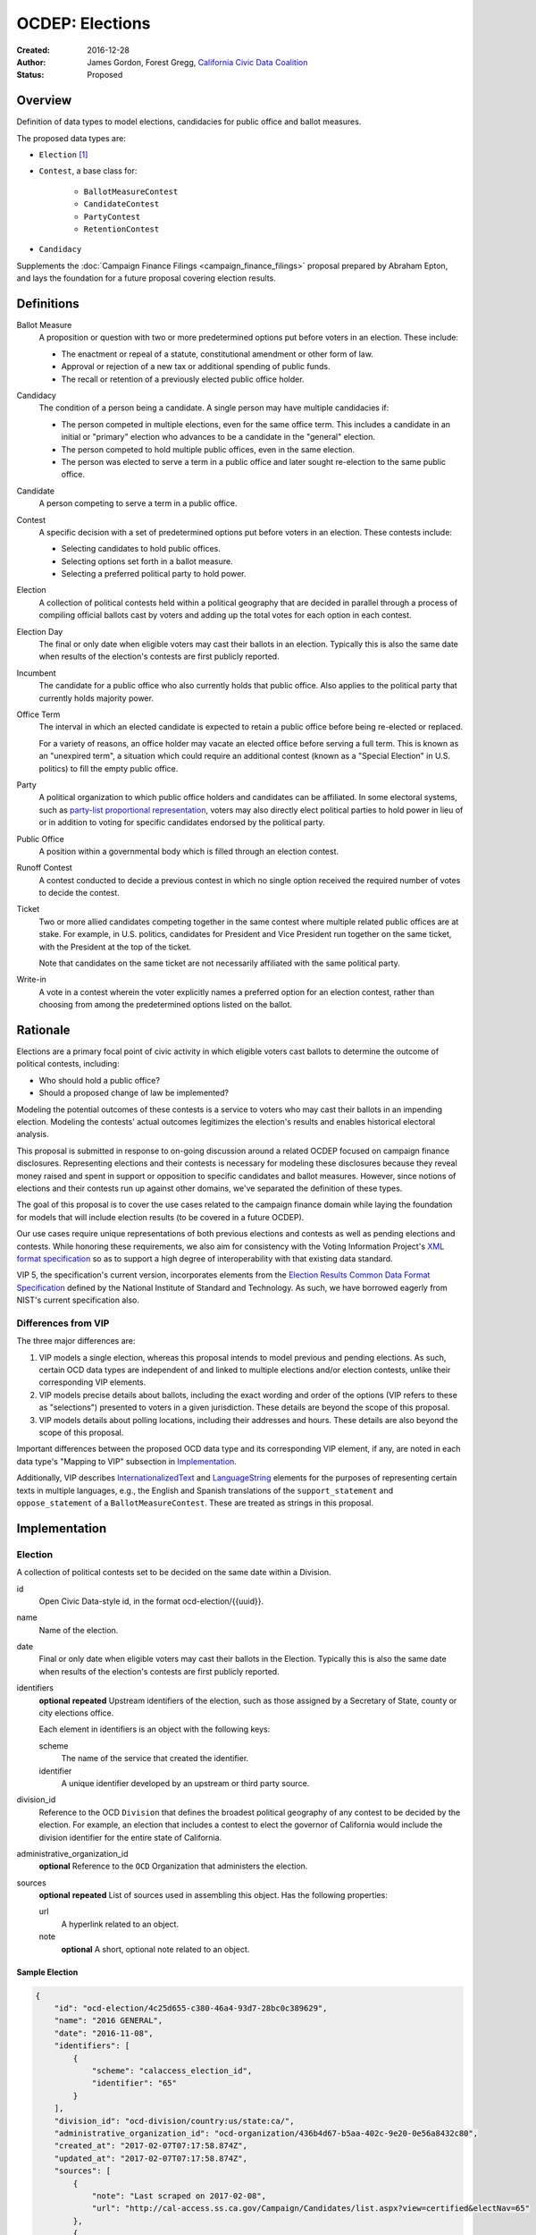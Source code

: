 ====================
OCDEP: Elections
====================

:Created: 2016-12-28
:Author: James Gordon, Forest Gregg, `California Civic Data Coalition`_
:Status: Proposed

Overview
========

Definition of data types to model elections, candidacies for public office and ballot measures.

The proposed data types are:

* ``Election`` [#]_
* ``Contest``, a base class for:

    - ``BallotMeasureContest``
    - ``CandidateContest``
    - ``PartyContest``
    - ``RetentionContest``

* ``Candidacy``

Supplements the :doc:`Campaign Finance Filings <campaign_finance_filings>` proposal prepared by Abraham Epton, and lays the foundation for a future proposal covering election results.

Definitions
===========

Ballot Measure
    A proposition or question with two or more predetermined options put before voters in an election. These include:

    * The enactment or repeal of a statute, constitutional amendment or other form of law.
    * Approval or rejection of a new tax or additional spending of public funds.
    * The recall or retention of a previously elected public office holder.

Candidacy
    The condition of a person being a candidate. A single person may have multiple candidacies if:

    * The person competed in multiple elections, even for the same office term. This includes a candidate in an initial or "primary" election who advances to be a candidate in the "general" election.
    * The person competed to hold multiple public offices, even in the same election.
    * The person was elected to serve a term in a public office and later sought re-election to the same public office.

Candidate
    A person competing to serve a term in a public office.

Contest
    A specific decision with a set of predetermined options put before voters in an election. These contests include:

    * Selecting candidates to hold public offices.
    * Selecting options set forth in a ballot measure.
    * Selecting a preferred political party to hold power.

Election
    A collection of political contests held within a political geography that are decided in parallel through a process of compiling official ballots cast by voters and adding up the total votes for each option in each contest.

Election Day
    The final or only date when eligible voters may cast their ballots in an election. Typically this is also the same date when results of the election's contests are first publicly reported.

Incumbent
    The candidate for a public office who also currently holds that public office. Also applies to the political party that currently holds majority power.

Office Term
    The interval in which an elected candidate is expected to retain a public office before being re-elected or replaced.

    For a variety of reasons, an office holder may vacate an elected office before serving a full term. This is known as an "unexpired term", a situation which could require an additional contest (known as a "Special Election" in U.S. politics) to fill the empty public office.

Party
    A political organization to which public office holders and candidates can be affiliated. In some electoral systems, such as `party-list proportional representation`_, voters may also directly elect political parties to hold power in lieu of or in addition to voting for specific candidates endorsed by the political party.

Public Office
    A position within a governmental body which is filled through an election contest.

Runoff Contest
    A contest conducted to decide a previous contest in which no single option received the required number of votes to decide the contest.

Ticket
    Two or more allied candidates competing together in the same contest where multiple related public offices are at stake. For example, in U.S. politics, candidates for President and Vice President run together on the same ticket, with the President at the top of the ticket.

    Note that candidates on the same ticket are not necessarily affiliated with the same political party.

Write-in
    A vote in a contest wherein the voter explicitly names a preferred option for an election contest, rather than choosing from among the predetermined options listed on the ballot.


Rationale
=========

Elections are a primary focal point of civic activity in which eligible voters cast ballots to determine the outcome of political contests, including:

* Who should hold a public office?
* Should a proposed change of law be implemented?

Modeling the potential outcomes of these contests is a service to voters who may cast their ballots in an impending election. Modeling the contests' actual outcomes legitimizes the election's results and enables historical electoral analysis.

This proposal is submitted in response to on-going discussion around a related OCDEP focused on campaign finance disclosures. Representing elections and their contests is necessary for modeling these disclosures because they reveal money raised and spent in support or opposition to specific candidates and ballot measures. However, since notions of elections and their contests run up against other domains, we've separated the definition of these types.

The goal of this proposal is to cover the use cases related to the campaign finance domain while laying the foundation for models that will include election results (to be covered in a future OCDEP).

Our use cases require unique representations of both previous elections and contests as well as pending elections and contests. While honoring these requirements, we also aim for consistency with the Voting Information Project's `XML format specification`_ so as to support a high degree of interoperability with that existing data standard.

VIP 5, the specification's current version, incorporates elements from the `Election Results Common Data Format Specification`_ defined by the National Institute of Standard and Technology. As such, we have borrowed eagerly from NIST's current specification also.

Differences from VIP
--------------------

The three major differences are:

1. VIP models a single election, whereas this proposal intends to model previous and pending elections. As such, certain OCD data types are independent of and linked to multiple elections and/or election contests, unlike their corresponding VIP elements. 
2. VIP models precise details about ballots, including the exact wording and order of the options (VIP refers to these as "selections") presented to voters in a given jurisdiction. These details are beyond the scope of this proposal.
3. VIP models details about polling locations, including their addresses and hours. These details are also beyond the scope of this proposal.

Important differences between the proposed OCD data type and its corresponding VIP element, if any, are noted in each data type's "Mapping to VIP" subsection in Implementation_.

Additionally, VIP describes `<InternationalizedText>`_ and `<LanguageString>`_ elements for the purposes of representing certain texts in multiple languages, e.g., the English and Spanish translations of the ``support_statement`` and ``oppose_statement`` of a ``BallotMeasureContest``. These are treated as strings in this proposal.

Implementation
==============

Election
--------

A collection of political contests set to be decided on the same date within a Division.    

id
    Open Civic Data-style id, in the format ocd-election/{{uuid}}.

name
    Name of the election.

date
    Final or only date when eligible voters may cast their ballots in the Election. Typically this is also the same date when results of the election's contests are first publicly reported.

identifiers
    **optional**
    **repeated**
    Upstream identifiers of the election, such as those assigned by a Secretary of State, county or city elections office.

    Each element in identifiers is an object with the following keys:

    scheme
        The name of the service that created the identifier.
    identifier
        A unique identifier developed by an upstream or third party source.

division_id
    Reference to the OCD ``Division`` that defines the broadest political geography of any contest to be decided by the election. For example, an election that includes a contest to elect the governor of California would include the division identifier for the entire state of California.

administrative_organization_id
    **optional**
    Reference to the ``OCD`` Organization that administers the election.

sources
    **optional**
    **repeated**
    List of sources used in assembling this object. Has the following properties:

    url
        A hyperlink related to an object.
    note
        **optional**
        A short, optional note related to an object.


Sample Election
+++++++++++++++


.. code:: javascript

    {
        "id": "ocd-election/4c25d655-c380-46a4-93d7-28bc0c389629",
        "name": "2016 GENERAL",
        "date": "2016-11-08",
        "identifiers": [
            {
                "scheme": "calaccess_election_id",
                "identifier": "65"
            }
        ],
        "division_id": "ocd-division/country:us/state:ca/",
        "administrative_organization_id": "ocd-organization/436b4d67-b5aa-402c-9e20-0e56a8432c80",
        "created_at": "2017-02-07T07:17:58.874Z",
        "updated_at": "2017-02-07T07:17:58.874Z",
        "sources": [
            {
                "note": "Last scraped on 2017-02-08",
                "url": "http://cal-access.ss.ca.gov/Campaign/Candidates/list.aspx?view=certified&electNav=65"
            },
            {
                "note": "Last scraped on 2017-02-07",
                "url": "http://cal-access.ss.ca.gov/Campaign/Measures/list.aspx?session=2015"
            }
        ],
        "extras": {"calaccess_election_type": ["GENERAL"]},
    }


Mapping to VIP
++++++++++++++

``Election`` corresponds to VIP's `<Election>`_ element.

* Important differences between corresponding fields:

    - ``<Name>`` is not required on VIP's ``<Election>`` but is required in OCD.
    - ``<StateId>``, which is a required reference to a VIP `<State>`_ element, should map to an equivalent OCD ``division_id`` if ``<IsStatewide>`` is ``true``. Otherwise, ``division_id`` should reference the appropriate subdivision of the equivalent to ``<StateId>``.

* OCD fields not implemented in VIP:

    - ``administrative_organization_id`` is an optional reference to an OCD ``Organization`` that's equivalent to the ``<Department>`` tag in VIP's `<ElectionAdministration>`_ element.

* VIP fields not implemented in this OCDEP:

    - ``<ElectionType>``, which is optional for describing either the level of government to which a candidate might be elected (e.g., "federal", "state", "county", etc.) or the point when the election occurs in the overall cycle (e.g., "general", "primary", "runoff" and "special").
    - ``<HoursOpenId>``, which is an optional reference to a VIP `<HoursOpen>`_ element that represents when polling locations for the election are generally open.
    - ``<RegistrationInfo>``, which optional text.
    - ``<RegistrationDeadline>``, which is an optional date.
    - ``<HasElectionDayRegistration>``, which is an optional boolean.
    - ``<AbsenteeBallotInfo>``, which is optional text.
    - ``<AbsenteeRequestDeadline>``, which is an optional date.
    - ``<ResultsUri>``, which is optional.


Contest
-------

A base class for representing a specific decision set before voters in an election. Includes properties shared by all contest types: ``BallotMeasureContest``, ``CandidateContest``, ``PartyContest`` and ``RetentionContest``.

id
    Open Civic Data-style id in the format ``ocd-contest/{{uuid}}``.

identifiers
    **optional**
    **repeated**
    Upstream identifiers of the contest, such as those assigned by a Secretary of State, county or city elections office.

    Each element in identifiers is an object with the following keys:

    scheme
        The name of the service that created the identifier.
    identifier
        A unique identifier developed by an upstream or third party source.

name
    Name of the contest, not necessarily as it appears on the ballot (string).

division_id
    Reference to the OCD ``Division`` that defines the political geography of the contest, e.g., a specific Congressional or State Senate district. The ``Division`` referenced by each ``Contest`` should be a subdivision of the ``Division`` referenced by the contest's ``Election``.

election_id
    Reference to the OCD ``Election`` in which the contest is decided.

created_at
    Time that this object was created at in the system.

updated_at
    Time that this object was last updated in the system.

sources
    **optional**
    **repeated**
    List of sources used in assembling this object. Has the following properties:

    url
        A hyperlink related to an object.
    note
        **optional**
        A short, optional note related to an object

extras
    Common to all Open Civic Data types, the value is a key-value store suitable for storing arbitrary information not covered elsewhere.


Sample Contest
++++++++++++++


.. code:: javascript

    {
        "id": "ocd-contest/eff6e5bd-10dc-4930-91a0-06e2298ca15c"
        "identifiers": [],
        "name": "STATE SENATE 01",
        "division_id": "ocd-division/country:us/state:ca/sldu:1",
        "election_id": "ocd-event/4c25d655-c380-46a4-93d7-28bc0c389629",
        "created_at": "2017-02-07T07:18:05.438Z",
        "updated_at": "2017-02-07T07:18:05.442Z",
        "sources": [
            {
                "note": "Last scraped on 2017-02-08",
                "url": "http://cal-access.ss.ca.gov/Campaign/Candidates/list.aspx?view=certified&electNav=65"
            }
        ],
        "extras": {}
    }


Mapping to VIP
++++++++++++++

``Contest`` corresponds to VIP's `<ContestBase>`_ element.

* Important differences between corresponding fields:

    - ``<ElectoralDistrictId>``, which is an optional reference to a VIP `<ElectoralDistrict>`_ element, can map to an equivalent OCD ``division_id``.

* OCD fields not implemented in VIP:

    - ``election_id`` is a required reference to an OCD ``Election``.

* VIP fields not implemented in this OCDEP:

    - ``<Abbreviation>``, which is optional text.
    - ``<BallotSelectionIds>`` is an optional single element that contains a set of references to each selection (i.e., any extension of VIP's `<BallotSelectionBase>`_) on any ballot that includes the contest. This proposal instead represents the distinct options for each contest across all versions of the ballot.
    - ``<ElectorateSpecification>``, which optional text.
    - ``<HasRotation>``, which is an optional boolean.
    - ``<BallotSubTitle>``,  which is optional text.
    - ``<BallotTitle>``,  which is optional text.
    - ``<SequenceOrder>``,  which is an optional integer.
    - ``<VoteVariation>``,  which is an optional reference to a VIP `<VoteVariation>`_.
    - ``<OtherVoteVariation>``, which is optional text.


BallotMeasureContest
--------------------

A contest in which voters select from among options proposed in a ballot measure.

``BallotMeasureContest`` inherits all the required and optional properties of ``Contest``.

options
    **repeated**
    List of the options voters may choose, e.g., "yes", "no", "recall", "no recall" (two or more required).

description
    **optional**
    Text describing the purpose and/or potential outcomes of the ballot measure, not necessarily as it appears on the ballot (string).

requirement
    **optional**
    The threshold of votes the ballot measure needs in order to pass (string). The default is a simple majority, i.e., "50% plus one vote". Other common thresholds are "three-fifths" and "two-thirds".

classification
    **optional**
    Describes the origin and/or potential outcome of the ballot measure, e.g., "initiative statute", "legislative constitutional amendment" (string).

runoff_for_contest_id
    **optional**
    If this contest is a runoff to determine the outcome of a previously undecided contest, reference to that ``BallotMeasureContest``.


Sample BallotMeasureContest
+++++++++++++++++++++++++++


.. code:: javascript

    {
        "id": "ocd-contest/2ce7e19b-3feb-4318-9908-eb3fdf456fb0",
        "identifiers": [
            {
                "scheme": "calaccess_measure_id",
                "identifier": "1376195"
            }
        ],
        "name": "PROPOSITION 060- ADULT FILMS. CONDOMS. HEALTH REQUIREMENTS. INITIATIVE STATUTE."
        "division_id": "ocd-division/country:us/state:ca",
        "election_id": "ocd-event/4c25d655-c380-46a4-93d7-28bc0c389629",
        "created_at": "2017-02-07T07:17:59.818Z",
        "updated_at": "2017-02-07T07:17:59.818Z",
        "sources": [
            {
                "note": "Last scraped on 2017-02-07",
                "url": "http://cal-access.ss.ca.gov/Campaign/Measures/Detail.aspx?id=1376195&session=2015"
            }
        ],
        "extras": {},
        "options": [
            "yes",
            "no"
        ],
        "description": "Requires adult film performers to use condoms during filming of sexual intercourse. Requires producers to pay for performer vaccinations, testing, and medical examinations. Requires producers to post condom requirement at film sites. Fiscal Impact: Likely reduction of state and local tax revenues of several million dollars annually. Increased state spending that could exceed $1 million annually on regulation, partially offset by new fees",
        "requirement": "50% plus one vote",
        "classification": "initiative statute",
        "runoff_for_contest_id": null
    }


Mapping to VIP
++++++++++++++

``BallotMeasureContest`` corresponds to VIP's `<BallotMeasureContest>`_ element.

* Important differences between corresponding fields:

    - ``<PassageThreshold>`` maps to ``requirement``.
    - ``<Type>``, which is an optional reference to a VIP `<BallotMeasureType>`_ maps to ``classification`` which is a simple string.

* OCD fields not implemented in VIP:

    - ``options`` should list the distinct selections across all ballots that include the ballot measure (i.e., the distinct ``<Selection>`` tags in the `<BallotMeasureSelection>`_ element).

* VIP fields not implemented in this OCDEP:

    - ``<ConStatement>``, which is optional text.
    - ``<ProStatement>``, which is optional text.
    - ``<EffectOfAbstain>``, which is optional.
    - ``<FullText>``, which is optional text.
    - ``<SummaryText>``, which is optional text.
    - ``<InfoUri>``, which is optional.
    - ``<OtherType>``, which is optional text.


CandidateContest
----------------

A contest among candidates seeking election to one or more public offices. 

``CandidateContest`` inherits all the required and optional properties of ``Contest``.

posts
    **repeated**
    List of references to each OCD ``Post`` representing a public office for which the candidates in the contest are seeking election. Requires at least one. Has the following properties:

    post_id
        Reference to the OCD ``Post`` at stake in the CandidateContest.

    sort_order
        **optional**
        Useful for sorting for contests where two or more public offices are at stake, e.g., in a U.S. presidential contest, the President post would have a lower sort order than the Vice President post.

party_id
    **optional**
    If the contest is among candidates of the same political party, e.g., a partisan primary election, reference to the OCD ``Organization`` representing that political party.

previous_term_unexpired
    Indicates the previous public office holder vacated the post before serving a full term (boolean).

number_elected
    Number of candidates that are elected in the contest, i.e. 'N' of N-of-M (integer). Default is 1.


runoff_for_contest_id
    **optional**
    If this contest is a runoff to determine the outcome of a previously undecided contest, reference to that ``CandidateContest``.


Sample CandidateContest
+++++++++++++++++++++++


.. code:: javascript

    {
        "id": "ocd-contest/eff6e5bd-10dc-4930-91a0-06e2298ca15c",
        "identifiers": [],
        "name": "STATE SENATE 01",
        "division_id": "ocd-division/country:us/state:ca/sldu:1",
        "election_id": "ocd-event/4c25d655-c380-46a4-93d7-28bc0c389629",
        "created_at": "2017-02-07T07:18:05.438Z",
        "updated_at": "2017-02-07T07:18:05.442Z",
        "sources": [
            {
                "note": "Last scraped on 2017-02-08",
                "url": "http://cal-access.ss.ca.gov/Campaign/Candidates/list.aspx?view=certified&electNav=65"
            }
        ],
        "extras": {},
        "posts": [
            {
                "post": "ocd-post/f204b117-24af-42fd-a3fc-c5772533fdf5",
                "sort_order": 0
            }
        ],
        "previous_term_unexpired": false,
        "number_elected": 1,
        "party_id": null,
        "runoff_for_contest_id": null
    }


Mapping to VIP
++++++++++++++

``CandidateContest`` corresponds to VIP's `<CandidateContest>`_ element.

* Important differences between corresponding fields:

    - ``<OfficeIds>``, which is an optional set of references to VIP `<Office>`_ elements, correpsonds to ``posts``. Each ``<OfficeId>`` should map to an equivalent OCD ``Post`` and the order in which the ``<OfficeIds>`` are listed should be preserved in ``sort_order``.
    - ``<PrimaryPartyIds>`` is an optional set of references to each `<Party>`_ related to the contest. This proposal allows for a ``CandidateContest`` to be linked to a single equivalent OCD ``Organization``.
    - ``<NumberElected>`` is an optional integer in VIP but is required in OCD, where it defaults to 1.

* OCD fields not implemented in VIP:

    + ``previous_term_unexpired`` should be ``true`` if the ``<OfficeTermType>`` referenced by the ``<Term>`` tag in VIP's `<Office>`_ element is "unexpired-term". Otherwise, ``previous_term_unexpired`` should be ``false``.
    + ``runoff_for_contest_id`` is optional.

* VIP fields not implemented in this OCDEP:

    - ``<VotesAllowed>``, which is an optional integer.


PartyContest
------------

A contest in which voters can vote directly for a political party.

In these contests, voters can vote for a party in lieu of/in addition to voting for candidates endorsed by that party (as in the case of `party-list proportional representation`_). 

``PartyContest`` inherits all the required and optional properties of ``Contest``.

parties
    **repeated**
    List of references to each party for which a voter could vote in the contest. Requires at list one. Has the following properties:

    party_id
        Reference to an OCD ``Organization``, with the `"party"` classification.

    is_incumbent
        **optional**
        Indicates whether the party currently holds majority power (boolean).

runoff_for_contest_id
    **optional**
    If this contest is a runoff to determine the outcome of a previously undecided contest, reference to that ``PartyContest``.


Sample PartyContest
+++++++++++++++++++


.. code:: javascript

    {
        "id": "ocd-contest/eff6e5bd-10dc-4930-91a0-06e2298ca15c",
        "identifiers": [],
        "name": "Elections for the 20th Knesset",
        "division_id": "ocd-division/country:il",
        "election_id": "ocd-event/4c25d655-c380-46a4-93d7-28bc0c389629",
        "created_at": "2017-02-07T07:18:05.438Z",
        "updated_at": "2017-02-07T07:18:05.442Z",
        "sources": [],
        "extras": {},
        "parties": [
            {
                "party_id": "ocd-organization/866e7266-0c21-4476-a7a7-dc11d2ae8cd1",
                "is_incumbent": false
            },
            {
                "party_id": "ocd-organization/b58f698e-a956-4bd5-8ca1-3b46c22c96b4",
                "is_incumbent": true
            },
        ],
        "runoff_for_contest_id": null
    }


Mapping to VIP
++++++++++++++

``PartyContest`` corresponds to VIP's `<PartyContest>`_ element. 

* OCD fields not implemented in VIP:
    
    - ``parties`` should list the distinct party selections across all ballots that include the ``<PartyContest>`` (i.e., each OCD ``Organization`` equivalent to each VIP ``<Party>`` referenced in the ``<PartyIds>`` tag in the `<PartySelection>`_ element).
    - ``runoff_for_contest_id`` an optional field.


RetentionContest
----------------

A contest where voters vote to retain or recall a current office holder.

These contests include judicial retention or recall elections.

``RetentionContest`` inherits all the required and optional properties of ``BallotMeasureContest``.

membership_id
    Reference to the OCD ``Membership`` that represents the tenure of a specific person (i.e., OCD ``Person`` object) in a specific public office (i.e., ``Post`` object).


Sample RetentionContest
+++++++++++++++++++++++


.. code:: javascript

    {
        "id": "ocd-contest/d0455060-44ee-4fbf-bc7e-7db86084a11e",
        "identifiers": [
            {
                "scheme": "calaccess_measure_id",
                "identifier": "1256382"
            }
        ],
        "name": "2003 RECALL QUESTION",
        "division_id": "ocd-division/country:us/state:ca",
        "election_id": "ocd-event/3f904160-d304-4753-a542-578cfcb86e76",
        "created_at": "2017-02-07T07:18:00.555Z",
        "updated_at": "2017-02-07T07:18:00.555Z",
        "sources": [
            {
                "note": "Last scraped on 2017-02-07",
                "url": "http://cal-access.ss.ca.gov/Campaign/Measures/Detail.aspx?id=1256382&session=2003"
            }
        ],
        "extras": {},
        "requirement": "50% plus one vote",
        "options": [
            "yes",
            "no"
        ],
        "description": "SHALL GRAY DAVIS BE RECALLED (REMOVED) FROM THE OFFICE OF GOVERNOR?",
        "classification": "recall",
        "other_type": "",
        "membership_id": "ocd-membership/181a0826-f458-403f-ae65-e1ce97b8dd34"
    }


Mapping to VIP
++++++++++++++

``RetentionContest`` corresponds to VIP's `<RetentionContest>`_ element.

* Important differences between corresponding fields:

    - ``<CandidateId>``, which is a required reference to a VIP `<Candidate>`_ element, and ``<OfficeId>``, which is an optional reference to a VIP `<Office>`_ element, should map to an equivalent OCD ``Membership`` representing a specific person's (i.e, an OCD ``Person`` object) tenure in a specific public office (i.e., an OCD ``Post`` object).

Candidacy
---------

A person competing in an election contest to hold a specific office for a term.

id
    Open Civic Data-style id in the format ``ocd-candidacy/{{uuid}}``.

person_id
    Reference to an OCD ``Person`` who is the candidate.

post_id
    Reference to the OCD ``Post`` representing the public office for which the candidate is seeking election.

contest_id
    Reference to an OCD ``CandidateContest`` representing the contest in which the candidate is competing.

candidate_name
    **optional**
    For preserving the candidate's name as it was of the candidacy. (string).

filed_date
    **optional**
    Specifies when the candidate filed for the contest (date).

registration_status
    **optional**
    Enumerated among:

    - *filed:* The candidate filed for office but is not qualified.
    - *qualified:* The candidate qualified for the contest.
    - *withdrawn:* The candidate withdrew from the contest (but may still be on the ballot).
    - *write-in:* While the candidate's name did not appear on the ballot, he or she nonetheless campaigned for voter to write in his or her name.

is_incumbent
    **optional**
    Indicates whether the candidate is seeking re-election to a public office he/she currently holds (boolean).

party_id
    **optional**
    Reference to the political party (an OCD ``Organzation``) that nominated the candidate or would nominate the candidate (as in the case of a partisan primary).

top_ticket_candidacy_id
    **optional**
    If the candidate is running as part of ticket, e.g., a Vice Presidential candidate running with a Presidential candidate, reference to candidacy at the top of the ticket.

created_at
    Specifies when this object was created in the system (datetime).

updated_at
    Specifies when this object was last updated in the system (datetime).

sources
    **optional**
    **repeated**
    List of sources used in assembling this object. Has the following properties:

    url
        A hyperlink related to an object.
    note
        **optional**
        A short, optional note related to an object.

extras
    Common to all Open Civic Data types, the value is a key-value store suitable for storing arbitrary information not covered elsewhere.


Sample Candidacy
++++++++++++++++


.. code:: javascript

    {
        "id": "ocd-candidacy/054f0a6e-9c06-4611-8c2c-3e143843c9d8",
        "person_id": "ocd-person/edfafa56-686d-49ea-80e5-64bc795493f8",
        "post": "ocd-post/f204b117-24af-42fd-a3fc-c5772533fdf5",
        "contest_id": "ocd-contest/eff6e5bd-10dc-4930-91a0-06e2298ca15c",
        "candidate_name": "ROWEN, ROBERT J.",
        "filed_date": "2016-03-10",
        "is_incumbent": false,
        "registration_status": "qualified",
        "party_id": "ocd-organization/866e7266-0c21-4476-a7a7-dc11d2ae8cd1",
        "top_ticket_candidacy_id": null,
        "created_at": "2017-02-08T04:17:30.818Z",
        "updated_at": "2017-02-08T04:17:30.818Z",
        "sources": [],
        "extras": {}
    }


Mapping to VIP
++++++++++++++

``Candidacy`` corresponds to VIP's `<Candidate>`_ element.

* Important differences between corresponding fields:
  
    - ``<PartyId>``, which is an optional reference a VIP `<Party>`_ element, can map to an equivalent OCD ``Organization``.
    - ``person_id`` , which is an optional reference a VIP `<Person>`_ element, can map to an equivalent OCD ``Person``.
    - ``<IsTopTicket>``, which is an optional boolean indicating the candidate is the top of a ticket that includes multiple candidates, is replaced by an optional ``top_ticket_candidacy_id``.
    - ``<PreElectionStatus>``, which is an optional reference to a VIP `<CandidatePreElectionStatus>`_ is replaced by an optional ``registration_status``.

* OCD fields not implemented in VIP:
      
    - ``contest_id`` is a required reference to an OCD ``CandidateContest`` which should be the equivalent of the VIP ``<CandidateContest>`` to which the equivalent VIP ``<Candidate>`` is linked.
    - ``committee_id`` is optional.

* VIP fields not implemented in this OCDEP:

    - ``<ContactInformation>`` refers to an element that describes the contact and physical address information for the candidate or their campaign. On and OCD ``Candidacy``, this information would be stored on the associated ``Person`` or ``Committee`` object.
    - ``<PostElectionStatus>``, which is an optional reference to a VIP `<CandidatePostElectionStatus>`_.


Copyright
=========

This document has been placed in the public domain per the `Creative Commons CC0 1.0 Universal license <http://creativecommons.org/publicdomain/zero/1.0/deed>`_.


.. [#] ``Election`` is conceptually similar to a couple of existing OCD data types: 1) ``Event`` which represents a hearing or opportunity for public testimony, as defined in :doc:`../0004`; and 2) ``VoteEvent`` which represents the event of a legislative vote taking place, as defined in :doc:`../0007`. A future OCDEP might define a base class with properties shared by all event-like data types, including a shared id format (e.g., ``ocd-event/{{uuid}}``).

.. _California Civic Data Coalition: http://www.californiacivicdata.org/
.. _party-list proportional representation: https://en.wikipedia.org/wiki/Party-list_proportional_representation
.. _XML format specification: http://vip-specification.readthedocs.io/en/vip5/xml/index.html#elements
.. _Election Results Common Data Format Specification: https://www.nist.gov/itl/voting/nist-election-results-common-data-format-specification
.. _<InternationalizedText>: http://vip-specification.readthedocs.io/en/release/built_rst/xml/elements/internationalized_text.html
.. _<LanguageString>: http://vip-specification.readthedocs.io/en/release/built_rst/xml/elements/internationalized_text.html#languagestring
.. _<Election>: <http://vip-specification.readthedocs.io/en/release/built_rst/xml/elements/election.html
.. _<State>: http://vip-specification.readthedocs.io/en/release/built_rst/xml/elements/state.html
.. _<ElectionAdministration>: http://vip-specification.readthedocs.io/en/release/built_rst/xml/elements/election_administration.html
.. _<HoursOpen>: http://vip-specification.readthedocs.io/en/release/built_rst/xml/elements/hours_open.html 
.. _<ContestBase>: http://vip-specification.readthedocs.io/en/release/built_rst/xml/elements/contest_base.html
.. _<ElectoralDistrict>: http://vip-specification.readthedocs.io/en/release/built_rst/xml/elements/electoral_district.html
.. _<BallotSelectionBase>: http://vip-specification.readthedocs.io/en/release/built_rst/xml/elements/ballot_selection_base.html
.. _<VoteVariation>: http://vip-specification.readthedocs.io/en/release/built_rst/xml/enumerations/vote_variation.html
.. _<BallotMeasureContest>: http://vip-specification.readthedocs.io/en/release/built_rst/xml/elements/ballot_measure_contest.html
.. _<BallotMeasureType>: http://vip-specification.readthedocs.io/en/release/built_rst/xml/enumerations/ballot_measure_type.html#multi-xml-ballot-measure-type
.. _<BallotMeasureSelection>: http://vip-specification.readthedocs.io/en/release/built_rst/xml/elements/ballot_measure_selection.html
.. _<CandidateContest>: http://vip-specification.readthedocs.io/en/release/built_rst/xml/elements/candidate_contest.html
.. _<Office>: http://vip-specification.readthedocs.io/en/release/built_rst/xml/elements/office.html
.. _<Party>: http://vip-specification.readthedocs.io/en/release/built_rst/xml/elements/party.html
.. _<PartyContest>: http://vip-specification.readthedocs.io/en/release/built_rst/xml/elements/party_contest.html
.. _<PartySelection>: http://vip-specification.readthedocs.io/en/release/built_rst/xml/elements/ballot_measure_selection.html
.. _<RetentionContest>: http://vip-specification.readthedocs.io/en/release/built_rst/xml/elements/retention_contest.html
.. _<Candidate>: http://vip-specification.readthedocs.io/en/release/built_rst/xml/elements/candidate.html
.. _<CandidatePreElectionStatus>: http://vip-specification.readthedocs.io/en/release/built_rst/xml/enumerations/candidate_pre_election_status.html
.. _<CandidatePostElectionStatus>: http://vip-specification.readthedocs.io/en/release/built_rst/xml/enumerations/candidate_post_election_status.html
.. _<Person>: http://vip-specification.readthedocs.io/en/release/built_rst/xml/elements/person.html